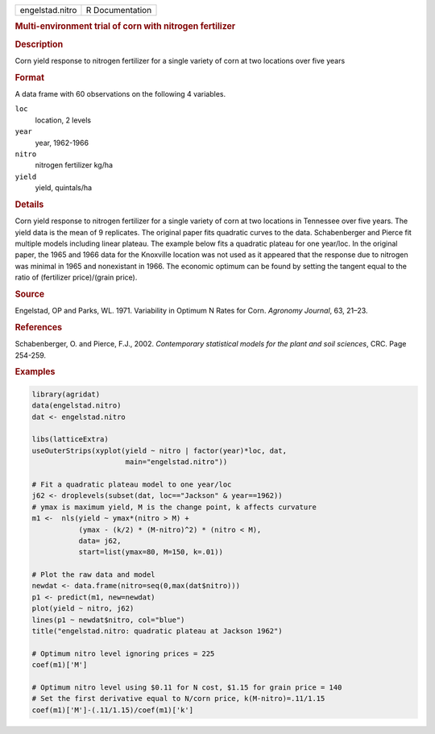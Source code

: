 .. container::

   .. container::

      =============== ===============
      engelstad.nitro R Documentation
      =============== ===============

      .. rubric:: Multi-environment trial of corn with nitrogen
         fertilizer
         :name: multi-environment-trial-of-corn-with-nitrogen-fertilizer

      .. rubric:: Description
         :name: description

      Corn yield response to nitrogen fertilizer for a single variety of
      corn at two locations over five years

      .. rubric:: Format
         :name: format

      A data frame with 60 observations on the following 4 variables.

      ``loc``
         location, 2 levels

      ``year``
         year, 1962-1966

      ``nitro``
         nitrogen fertilizer kg/ha

      ``yield``
         yield, quintals/ha

      .. rubric:: Details
         :name: details

      Corn yield response to nitrogen fertilizer for a single variety of
      corn at two locations in Tennessee over five years. The yield data
      is the mean of 9 replicates. The original paper fits quadratic
      curves to the data. Schabenberger and Pierce fit multiple models
      including linear plateau. The example below fits a quadratic
      plateau for one year/loc. In the original paper, the 1965 and 1966
      data for the Knoxville location was not used as it appeared that
      the response due to nitrogen was minimal in 1965 and nonexistant
      in 1966. The economic optimum can be found by setting the tangent
      equal to the ratio of (fertilizer price)/(grain price).

      .. rubric:: Source
         :name: source

      Engelstad, OP and Parks, WL. 1971. Variability in Optimum N Rates
      for Corn. *Agronomy Journal*, 63, 21–23.

      .. rubric:: References
         :name: references

      Schabenberger, O. and Pierce, F.J., 2002. *Contemporary
      statistical models for the plant and soil sciences*, CRC. Page
      254-259.

      .. rubric:: Examples
         :name: examples

      .. code:: R

         library(agridat)
         data(engelstad.nitro)
         dat <- engelstad.nitro

         libs(latticeExtra)
         useOuterStrips(xyplot(yield ~ nitro | factor(year)*loc, dat,
                               main="engelstad.nitro"))

         # Fit a quadratic plateau model to one year/loc
         j62 <- droplevels(subset(dat, loc=="Jackson" & year==1962))
         # ymax is maximum yield, M is the change point, k affects curvature
         m1 <-  nls(yield ~ ymax*(nitro > M) +
                    (ymax - (k/2) * (M-nitro)^2) * (nitro < M),
                    data= j62,
                    start=list(ymax=80, M=150, k=.01))

         # Plot the raw data and model
         newdat <- data.frame(nitro=seq(0,max(dat$nitro)))
         p1 <- predict(m1, new=newdat)
         plot(yield ~ nitro, j62)
         lines(p1 ~ newdat$nitro, col="blue")
         title("engelstad.nitro: quadratic plateau at Jackson 1962")

         # Optimum nitro level ignoring prices = 225
         coef(m1)['M']

         # Optimum nitro level using $0.11 for N cost, $1.15 for grain price = 140
         # Set the first derivative equal to N/corn price, k(M-nitro)=.11/1.15
         coef(m1)['M']-(.11/1.15)/coef(m1)['k']
